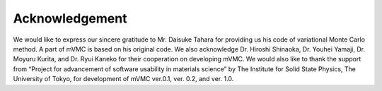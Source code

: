 Acknowledgement
===============

We would like to express our sincere gratitude to Mr. Daisuke Tahara for
providing us his code of variational Monte Carlo method. A part of mVMC
is based on his original code. We also acknowledge Dr. Hiroshi Shinaoka,
Dr. Youhei Yamaji, Dr. Moyuru Kurita, and Dr. Ryui Kaneko for their
cooperation on developing mVMC. We would also like to thank the support
from “Project for advancement of software usability in materials
science” by The Institute for Solid State Physics, The University of
Tokyo, for development of mVMC ver.0.1, ver. 0.2, and ver. 1.0.
